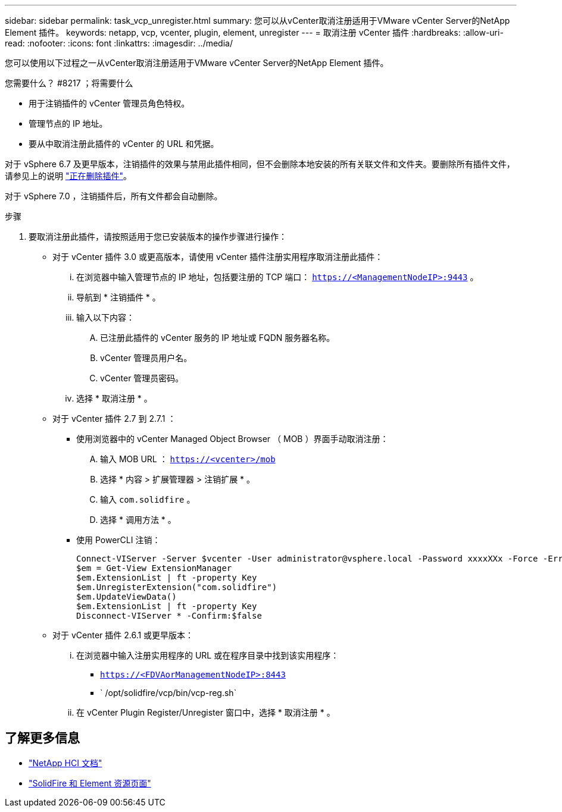 ---
sidebar: sidebar 
permalink: task_vcp_unregister.html 
summary: 您可以从vCenter取消注册适用于VMware vCenter Server的NetApp Element 插件。 
keywords: netapp, vcp, vcenter, plugin, element, unregister 
---
= 取消注册 vCenter 插件
:hardbreaks:
:allow-uri-read: 
:nofooter: 
:icons: font
:linkattrs: 
:imagesdir: ../media/


[role="lead"]
您可以使用以下过程之一从vCenter取消注册适用于VMware vCenter Server的NetApp Element 插件。

.您需要什么？ #8217 ；将需要什么
* 用于注销插件的 vCenter 管理员角色特权。
* 管理节点的 IP 地址。
* 要从中取消注册此插件的 vCenter 的 URL 和凭据。


对于 vSphere 6.7 及更早版本，注销插件的效果与禁用此插件相同，但不会删除本地安装的所有关联文件和文件夹。要删除所有插件文件，请参见上的说明 link:task_vcp_remove.html["正在删除插件"]。

对于 vSphere 7.0 ，注销插件后，所有文件都会自动删除。

.步骤
. 要取消注册此插件，请按照适用于您已安装版本的操作步骤进行操作：
+
** 对于 vCenter 插件 3.0 或更高版本，请使用 vCenter 插件注册实用程序取消注册此插件：
+
... 在浏览器中输入管理节点的 IP 地址，包括要注册的 TCP 端口： `https://<ManagementNodeIP>:9443` 。
... 导航到 * 注销插件 * 。
... 输入以下内容：
+
.... 已注册此插件的 vCenter 服务的 IP 地址或 FQDN 服务器名称。
.... vCenter 管理员用户名。
.... vCenter 管理员密码。


... 选择 * 取消注册 * 。


** 对于 vCenter 插件 2.7 到 2.7.1 ：
+
*** 使用浏览器中的 vCenter Managed Object Browser （ MOB ）界面手动取消注册：
+
.... 输入 MOB URL ： `https://<vcenter>/mob`
.... 选择 * 内容 > 扩展管理器 > 注销扩展 * 。
.... 输入 `com.solidfire` 。
.... 选择 * 调用方法 * 。


*** 使用 PowerCLI 注销：
+
[listing]
----
Connect-VIServer -Server $vcenter -User administrator@vsphere.local -Password xxxxXXx -Force -ErrorAction Stop -SaveCredentials
$em = Get-View ExtensionManager
$em.ExtensionList | ft -property Key
$em.UnregisterExtension("com.solidfire")
$em.UpdateViewData()
$em.ExtensionList | ft -property Key
Disconnect-VIServer * -Confirm:$false
----


** 对于 vCenter 插件 2.6.1 或更早版本：
+
... 在浏览器中输入注册实用程序的 URL 或在程序目录中找到该实用程序：
+
**** `https://<FDVAorManagementNodeIP>:8443`
**** ` /opt/solidfire/vcp/bin/vcp-reg.sh`


... 在 vCenter Plugin Register/Unregister 窗口中，选择 * 取消注册 * 。








== 了解更多信息

* https://docs.netapp.com/us-en/hci/index.html["NetApp HCI 文档"^]
* https://www.netapp.com/data-storage/solidfire/documentation["SolidFire 和 Element 资源页面"^]

